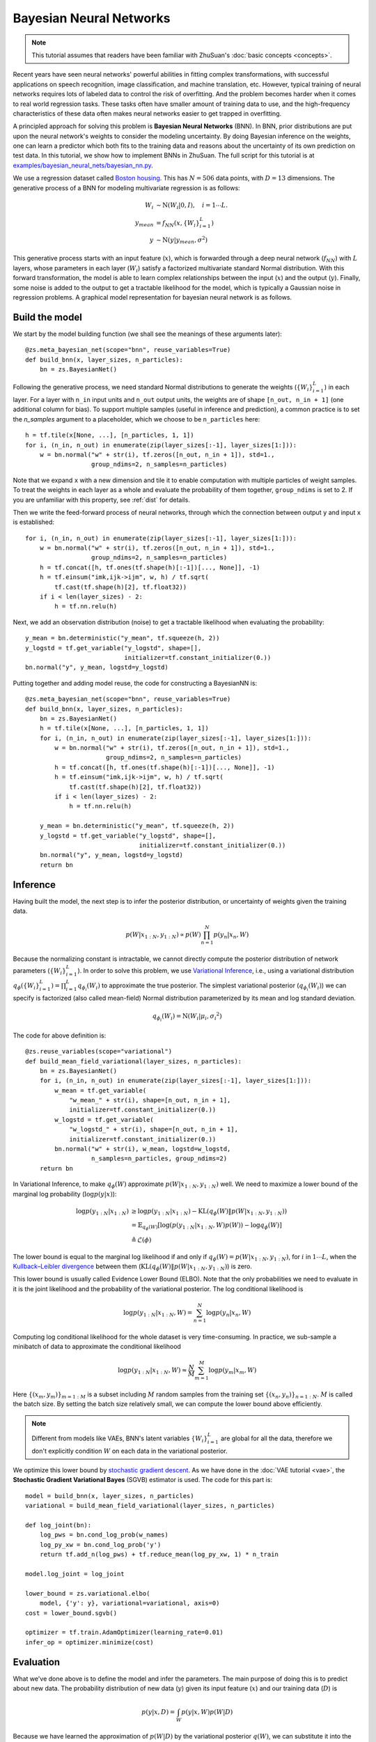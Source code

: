 Bayesian Neural Networks
========================

.. note::

    This tutorial assumes that readers have been familiar with ZhuSuan's
    :doc:`basic concepts <concepts>`.

Recent years have seen neural networks' powerful abilities in fitting complex
transformations, with successful applications on speech recognition, image
classification, and machine translation, etc.
However, typical training of neural networks requires lots of labeled data
to control the risk of overfitting.
And the problem becomes harder when it comes to real world regression tasks.
These tasks often have smaller amount of training data to use, and the
high-frequency characteristics of these data often makes neural networks
easier to get trapped in overfitting.

A principled approach for solving this problem is **Bayesian Neural Networks**
(BNN).
In BNN, prior distributions are put upon the neural network's weights
to consider the modeling uncertainty.
By doing Bayesian inference on the weights, one can learn a predictor
which both fits to the training data and reasons about the uncertainty of
its own prediction on test data.
In this tutorial, we show how to implement BNNs in ZhuSuan.
The full script for this tutorial is at
`examples/bayesian_neural_nets/bayesian_nn.py <https://github.com/thu-ml/zhusuan/blob/master/examples/bayesian_neural_nets/bayesian_nn.py>`_.

We use a regression dataset called
`Boston housing <https://archive.ics.uci.edu/ml/machine-learning-databases/housing/>`_.
This has :math:`N = 506` data points, with :math:`D = 13` dimensions.
The generative process of a BNN for modeling multivariate regression is
as follows:

.. math::

    W_i &\sim \mathrm{N}(W_i|0, I),\quad i=1\cdots L. \\
    y_{mean} &= f_{NN}(x, \{W_i\}_{i=1}^L) \\
    y &\sim \mathrm{N}(y|y_{mean}, \sigma^2)

This generative process starts with an input feature (:math:`x`), which
is forwarded through a deep neural network (:math:`f_{NN}`) with :math:`L`
layers, whose parameters in each layer (:math:`W_i`) satisfy a factorized
multivariate standard Normal distribution.
With this forward transformation, the model is able to learn complex
relationships between the input (:math:`x`) and the output (:math:`y`).
Finally, some noise is added to the output to get a tractable likelihood
for the model, which is typically a Gaussian noise in regression problems.
A graphical model representation for bayesian neural network is as follows.

.. image:: ../_static/images/bayesian_nn.png
    :align: center
    :width: 25%

Build the model
---------------

We start by the model building function (we shall see the meanings of
these arguments later)::

    @zs.meta_bayesian_net(scope="bnn", reuse_variables=True)
    def build_bnn(x, layer_sizes, n_particles):
        bn = zs.BayesianNet()

Following the generative process, we need standard Normal
distributions to generate the weights (:math:`\{W_i\}_{i=1}^L`) in each layer.
For a layer with ``n_in`` input units and ``n_out`` output units, the weights
are of shape ``[n_out, n_in + 1]`` (one additional column for bias).
To support multiple samples (useful in inference and prediction), a common
practice is to set the `n_samples` argument to a placeholder, which we
choose to be ``n_particles`` here::

    h = tf.tile(x[None, ...], [n_particles, 1, 1])
    for i, (n_in, n_out) in enumerate(zip(layer_sizes[:-1], layer_sizes[1:])):
        w = bn.normal("w" + str(i), tf.zeros([n_out, n_in + 1]), std=1.,
                      group_ndims=2, n_samples=n_particles)

Note that we expand ``x`` with a new dimension and tile it to enable
computation with multiple particles of weight samples.
To treat the weights in each layer as a whole and evaluate the probability of
them together, ``group_ndims`` is set to 2.
If you are unfamiliar with this property, see :ref:`dist` for details.

Then we write the feed-forward process of neural networks, through which the
connection between output ``y`` and input ``x`` is established::

    for i, (n_in, n_out) in enumerate(zip(layer_sizes[:-1], layer_sizes[1:])):
        w = bn.normal("w" + str(i), tf.zeros([n_out, n_in + 1]), std=1.,
                      group_ndims=2, n_samples=n_particles)
        h = tf.concat([h, tf.ones(tf.shape(h)[:-1])[..., None]], -1)
        h = tf.einsum("imk,ijk->ijm", w, h) / tf.sqrt(
            tf.cast(tf.shape(h)[2], tf.float32))
        if i < len(layer_sizes) - 2:
            h = tf.nn.relu(h)

Next, we add an observation distribution (noise) to get a tractable
likelihood when evaluating the probability::

    y_mean = bn.deterministic("y_mean", tf.squeeze(h, 2))
    y_logstd = tf.get_variable("y_logstd", shape=[],
                               initializer=tf.constant_initializer(0.))
    bn.normal("y", y_mean, logstd=y_logstd)

Putting together and adding model reuse, the code for constructing a BayesianNN is::

    @zs.meta_bayesian_net(scope="bnn", reuse_variables=True)
    def build_bnn(x, layer_sizes, n_particles):
        bn = zs.BayesianNet()
        h = tf.tile(x[None, ...], [n_particles, 1, 1])
        for i, (n_in, n_out) in enumerate(zip(layer_sizes[:-1], layer_sizes[1:])):
            w = bn.normal("w" + str(i), tf.zeros([n_out, n_in + 1]), std=1.,
                          group_ndims=2, n_samples=n_particles)
            h = tf.concat([h, tf.ones(tf.shape(h)[:-1])[..., None]], -1)
            h = tf.einsum("imk,ijk->ijm", w, h) / tf.sqrt(
                tf.cast(tf.shape(h)[2], tf.float32))
            if i < len(layer_sizes) - 2:
                h = tf.nn.relu(h)

        y_mean = bn.deterministic("y_mean", tf.squeeze(h, 2))
        y_logstd = tf.get_variable("y_logstd", shape=[],
                                   initializer=tf.constant_initializer(0.))
        bn.normal("y", y_mean, logstd=y_logstd)
        return bn

Inference
---------

Having built the model, the next step is to infer the posterior distribution,
or uncertainty of weights given the training data.

.. math::

    p(W|x_{1:N}, y_{1:N}) \propto p(W)\prod_{n=1}^N p(y_n|x_n, W)

Because the normalizing constant is intractable, we cannot directly
compute the posterior distribution of network parameters
(:math:`\{W_i\}_{i=1}^L`).
In order to solve this problem, we use
`Variational Inference <https://en.wikipedia.org/wiki/Variational_Bayesian_methods>`_,
i.e., using a variational distribution
:math:`q_{\phi}(\{W_i\}_{i=1}^L)=\prod_{i=1}^L{q_{\phi_i}(W_i)}` to
approximate the true posterior.
The simplest variational posterior (:math:`q_{\phi_i}(W_i)`) we can specify
is factorized (also called mean-field) Normal distribution parameterized
by its mean and log standard deviation.

.. math::

    q_{\phi_i}(W_i) = \mathrm{N}(W_i|\mu_i, {\sigma_i}^2)

The code for above definition is::

    @zs.reuse_variables(scope="variational")
    def build_mean_field_variational(layer_sizes, n_particles):
        bn = zs.BayesianNet()
        for i, (n_in, n_out) in enumerate(zip(layer_sizes[:-1], layer_sizes[1:])):
            w_mean = tf.get_variable(
                "w_mean_" + str(i), shape=[n_out, n_in + 1],
                initializer=tf.constant_initializer(0.))
            w_logstd = tf.get_variable(
                "w_logstd_" + str(i), shape=[n_out, n_in + 1],
                initializer=tf.constant_initializer(0.))
            bn.normal("w" + str(i), w_mean, logstd=w_logstd,
                      n_samples=n_particles, group_ndims=2)
        return bn

In Variational Inference, to make :math:`q_{\phi}(W)` approximate
:math:`p(W|x_{1:N}, y_{1:N})` well.
We need to maximize a lower bound of the marginal log probability
(:math:`\log p(y|x)`):

.. math::

    \log p(y_{1:N}|x_{1:N}) &\geq \log p(y_{1:N}|x_{1:N})
    - \mathrm{KL}(q_{\phi}(W)\|p(W|x_{1:N},y_{1:N})) \\
    &= \mathbb{E}_{q_{\phi}(W)} \left[\log (p(y_{1:N}|x_{1:N}, W)p(W))
    - \log q_{\phi}(W)\right] \\
    &\triangleq \mathcal{L}(\phi)

The lower bound is equal to the marginal log
likelihood if and only if :math:`q_{\phi}(W) = p(W|x_{1:N}, y_{1:N})`,
for :math:`i` in :math:`1\cdots L`, when the
`Kullback–Leibler divergence <https://en.wikipedia.org/wiki/Kullback%E2%80%93Leibler_divergence>`_
between them (:math:`\mathrm{KL}(q_{\phi}(W)\|p(W|x_{1:N}, y_{1:N})`)
is zero.

This lower bound is usually called Evidence Lower Bound (ELBO). Note that the
only probabilities we need to evaluate in it is the joint likelihood and
the probability of the variational posterior.
The log conditional likelihood is

.. math::
    \log p(y_{1:N}|x_{1:N}, W) = \sum_{n=1}^N\log p(y_n|x_n, W)

Computing log conditional likelihood for the whole dataset is very
time-consuming.
In practice, we sub-sample a minibatch of data to approximate the conditional
likelihood

.. math::
    \log p(y_{1:N}|x_{1:N}, W) \approx \frac{N}{M}\sum_{m=1}^M\log p(y_m| x_m, W)

Here :math:`\{(x_m, y_m)\}_{m=1:M}` is a subset including :math:`M`
random samples from the training set :math:`\{(x_n, y_n)\}_{n=1:N}`.
:math:`M` is called the batch size.
By setting the batch size relatively small, we can compute the lower bound
above efficiently.

.. Note::

    Different from models like VAEs, BNN's latent variables
    :math:`\{W_i\}_{i=1}^L` are global for all the data, therefore we don't
    explicitly condition :math:`W` on each data in the variational posterior.

We optimize this lower bound by
`stochastic gradient descent <https://en.wikipedia.org/wiki/Stochastic_gradient_descent>`_.
As we have done in the :doc:`VAE tutorial <vae>`,
the **Stochastic Gradient Variational Bayes** (SGVB) estimator is used.
The code for this part is::

    model = build_bnn(x, layer_sizes, n_particles)
    variational = build_mean_field_variational(layer_sizes, n_particles)

    def log_joint(bn):
        log_pws = bn.cond_log_prob(w_names)
        log_py_xw = bn.cond_log_prob('y')
        return tf.add_n(log_pws) + tf.reduce_mean(log_py_xw, 1) * n_train

    model.log_joint = log_joint

    lower_bound = zs.variational.elbo(
        model, {'y': y}, variational=variational, axis=0)
    cost = lower_bound.sgvb()

    optimizer = tf.train.AdamOptimizer(learning_rate=0.01)
    infer_op = optimizer.minimize(cost)

Evaluation
----------

What we've done above is to define the model and infer the parameters.
The main purpose of doing this is to predict about new data.
The probability distribution of new data (:math:`y`) given its input
feature (:math:`x`) and our training data (:math:`D`) is

.. math::

    p(y|x, D) = \int_W p(y|x, W)p(W|D)

Because we have learned the approximation of :math:`p(W|D)` by the variational
posterior :math:`q(W)`, we can substitute it into the equation

.. math::

    p(y|x, D) \simeq \int_W p(y|x, W)q(W)

Although the above integral is still intractable, Monte Carlo estimation
can be used to get an unbiased estimate of it by sampling from the variational
posterior

.. math::

    p(y|x, D) \simeq \frac{1}{M}\sum_{i=1}^M p(y|x, W^i)\quad W^i \sim q(W)

We can choose the mean of this predictive distribution to be our prediction
on new data

.. math::

    y^{pred} = \mathbb{E}_{p(y|x, D)} \; y \simeq \frac{1}{M}\sum_{i=1}^M \mathbb{E}_{p(y|x, W^i)} \; y \quad W^i \sim q(W)

The above equation can be implemented by passing the samples from the
variational posterior as observations into the model, and averaging over the
samples of ``y_mean`` from the resulting
:class:`~zhusuan.framework.bn.BayesianNet`.
The trick here is that the procedure of observing :math:`W` as samples from
:math:`q(W)` has been implemented when constructing the evidence lower bound,
and we can fetch the intermediate :class:`~zhusuan.framework.bn.BayesianNet`
instance by ``lower_bound.bn``::

    # prediction: rmse & log likelihood
    y_mean = lower_bound.bn["y_mean"]
    y_pred = tf.reduce_mean(y_mean, 0)

The predictive mean is given by ``y_mean``.
To see how this performs, we would like to compute some quantitative
measurements including
`Root Mean Squared Error (RMSE) <https://en.wikipedia.org/wiki/Root-mean-square_deviation>`_
and `log likelihood <https://en.wikipedia.org/wiki/Likelihood_function#Log-likelihood>`_.

RMSE is defined as the square root of the predictive mean square error,
smaller RMSE means better predictive accuracy:

.. math::
    RMSE = \sqrt{\frac{1}{N}\sum_{n=1}^N(y_n^{pred}-y_n^{target})^2}

Log likelihood (LL) is defined as the natural logarithm of the likelihood
function, larger LL means that the learned model fits the test data better:

.. math::

    LL &= \log p(y|x, D) \\
       &\simeq \log \int_W p(y|x, W)q(W) \\

This can also be computed by Monte Carlo estimation

.. math::

    LL \simeq \log \frac{1}{M}\sum_{i=1}^M p(y|x, W^i)\quad W^i\sim q(W)

To be noted, as we usually standardized the data to make
them have unit variance at beginning (check the full script
`examples/bayesian_neural_nets/bayesian_nn.py <https://github.com/thu-ml/zhusuan/blob/master/examples/bayesian_neural_nets/bayesian_nn.py>`_),
we need to count its effect in our evaluation formulas. RMSE is proportional
to the amplitude, therefore the final RMSE should be multiplied with
the standard deviation. For log likelihood, it needs to be subtracted by a
log term. All together, the code for evaluation is::

    # prediction: rmse & log likelihood
    y_mean = lower_bound.bn["y_mean"]
    y_pred = tf.reduce_mean(y_mean, 0)
    rmse = tf.sqrt(tf.reduce_mean((y_pred - y) ** 2)) * std_y_train
    log_py_xw = lower_bound.bn.cond_log_prob("y")
    log_likelihood = tf.reduce_mean(zs.log_mean_exp(log_py_xw, 0)) - tf.log(
        std_y_train)

Run gradient descent
--------------------

Again, everything is good before a run. Now add the following codes to
run the training loop and see how your BNN performs::

    # Run the inference
    with tf.Session() as sess:
        sess.run(tf.global_variables_initializer())
        for epoch in range(1, epochs + 1):
            perm = np.random.permutation(x_train.shape[0])
            x_train = x_train[perm, :]
            y_train = y_train[perm]
            lbs = []
            for t in range(iters):
                x_batch = x_train[t * batch_size:(t + 1) * batch_size]
                y_batch = y_train[t * batch_size:(t + 1) * batch_size]
                _, lb = sess.run(
                    [infer_op, lower_bound],
                    feed_dict={n_particles: lb_samples,
                               x: x_batch, y: y_batch})
                lbs.append(lb)
            print('Epoch {}: Lower bound = {}'.format(epoch, np.mean(lbs)))

            if epoch % test_freq == 0:
                test_rmse, test_ll = sess.run(
                    [rmse, log_likelihood],
                    feed_dict={n_particles: ll_samples,
                               x: x_test, y: y_test})
                print('>> TEST')
                print('>> Test rmse = {}, log_likelihood = {}'
                      .format(test_rmse, test_ll))
